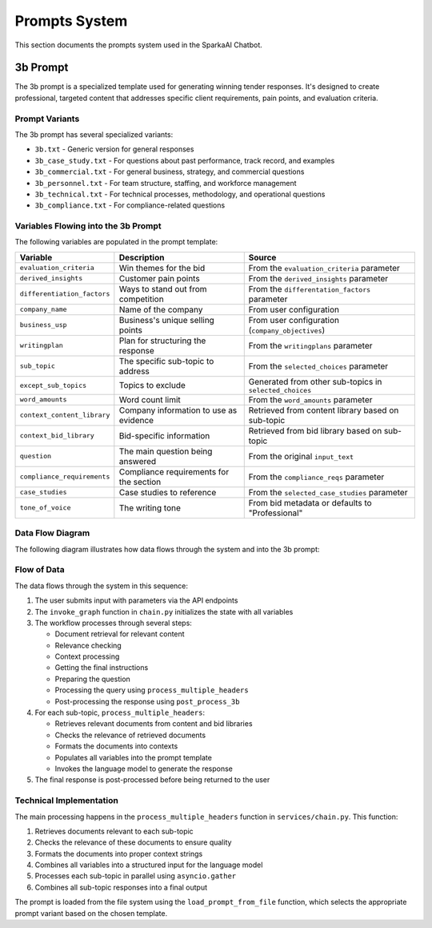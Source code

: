 Prompts System
==============

This section documents the prompts system used in the SparkaAI Chatbot.

3b Prompt
---------

The 3b prompt is a specialized template used for generating winning tender responses. It's designed to create professional, targeted content that addresses specific client requirements, pain points, and evaluation criteria.

Prompt Variants
~~~~~~~~~~~~~~

The 3b prompt has several specialized variants:

* ``3b.txt`` - Generic version for general responses
* ``3b_case_study.txt`` - For questions about past performance, track record, and examples
* ``3b_commercial.txt`` - For general business, strategy, and commercial questions
* ``3b_personnel.txt`` - For team structure, staffing, and workforce management
* ``3b_technical.txt`` - For technical processes, methodology, and operational questions
* ``3b_compliance.txt`` - For compliance-related questions

Variables Flowing into the 3b Prompt
~~~~~~~~~~~~~~~~~~~~~~~~~~~~~~~~~~~

The following variables are populated in the prompt template:

.. list-table::
   :header-rows: 1

   * - Variable
     - Description
     - Source
   * - ``evaluation_criteria``
     - Win themes for the bid
     - From the ``evaluation_criteria`` parameter
   * - ``derived_insights``
     - Customer pain points
     - From the ``derived_insights`` parameter
   * - ``differentiation_factors``
     - Ways to stand out from competition
     - From the ``differentation_factors`` parameter
   * - ``company_name``
     - Name of the company
     - From user configuration
   * - ``business_usp``
     - Business's unique selling points
     - From user configuration (``company_objectives``)
   * - ``writingplan``
     - Plan for structuring the response
     - From the ``writingplans`` parameter
   * - ``sub_topic``
     - The specific sub-topic to address
     - From the ``selected_choices`` parameter
   * - ``except_sub_topics``
     - Topics to exclude
     - Generated from other sub-topics in ``selected_choices``
   * - ``word_amounts``
     - Word count limit
     - From the ``word_amounts`` parameter
   * - ``context_content_library``
     - Company information to use as evidence
     - Retrieved from content library based on sub-topic
   * - ``context_bid_library``
     - Bid-specific information
     - Retrieved from bid library based on sub-topic
   * - ``question``
     - The main question being answered
     - From the original ``input_text``
   * - ``compliance_requirements``
     - Compliance requirements for the section
     - From the ``compliance_reqs`` parameter
   * - ``case_studies``
     - Case studies to reference
     - From the ``selected_case_studies`` parameter
   * - ``tone_of_voice``
     - The writing tone
     - From bid metadata or defaults to "Professional"

Data Flow Diagram
~~~~~~~~~~~~~~~~

The following diagram illustrates how data flows through the system and into the 3b prompt:


.. image:: _static/jamie_image.png
   :width: 100%
   :alt: RAG Architecture Diagram

.. image:: _static/3b_prompt_flow.png
   :width: 100%
   :alt: Data flow into 3b prompt

Flow of Data
~~~~~~~~~~~

The data flows through the system in this sequence:

1. The user submits input with parameters via the API endpoints
2. The ``invoke_graph`` function in ``chain.py`` initializes the state with all variables
3. The workflow processes through several steps:

   - Document retrieval for relevant content
   - Relevance checking
   - Context processing
   - Getting the final instructions
   - Preparing the question
   - Processing the query using ``process_multiple_headers``
   - Post-processing the response using ``post_process_3b``

4. For each sub-topic, ``process_multiple_headers``:

   - Retrieves relevant documents from content and bid libraries
   - Checks the relevance of retrieved documents
   - Formats the documents into contexts
   - Populates all variables into the prompt template
   - Invokes the language model to generate the response
   
5. The final response is post-processed before being returned to the user

Technical Implementation
~~~~~~~~~~~~~~~~~~~~~~

The main processing happens in the ``process_multiple_headers`` function in ``services/chain.py``. This function:

1. Retrieves documents relevant to each sub-topic
2. Checks the relevance of these documents to ensure quality
3. Formats the documents into proper context strings
4. Combines all variables into a structured input for the language model
5. Processes each sub-topic in parallel using ``asyncio.gather``
6. Combines all sub-topic responses into a final output

The prompt is loaded from the file system using the ``load_prompt_from_file`` function, which selects the appropriate prompt variant based on the chosen template. 
